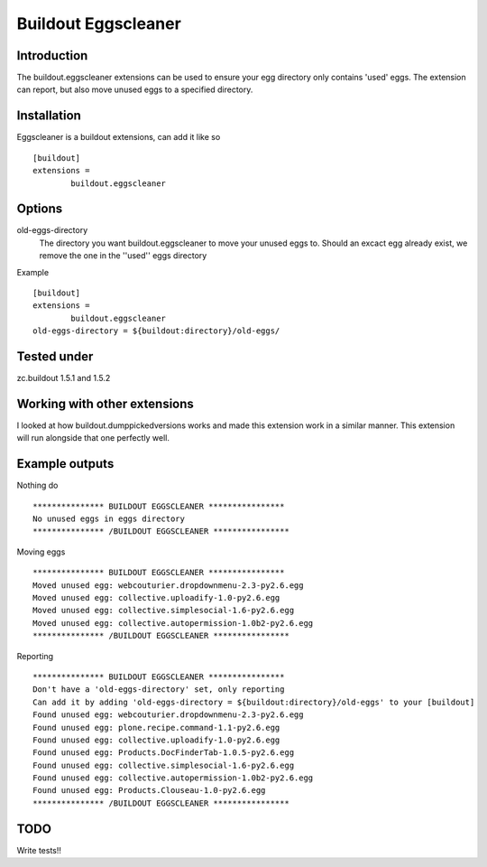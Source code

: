 Buildout Eggscleaner
======================

Introduction
------------
The buildout.eggscleaner extensions can be used to ensure your egg directory only contains 'used' eggs.
The extension can report, but also move unused eggs to a specified directory.


Installation
------------
Eggscleaner is a buildout extensions, can add it like so ::

    [buildout]
    extensions =
            buildout.eggscleaner


Options
----------
old-eggs-directory
        The directory you want buildout.eggscleaner to move your unused eggs to.
        Should an excact egg already exist, we remove the one in the ''used'' eggs directory


Example ::    

        [buildout]                                                                 
        extensions =                                                               
                buildout.eggscleaner  
        old-eggs-directory = ${buildout:directory}/old-eggs/

Tested under
-----------
zc.buildout 1.5.1 and 1.5.2

Working with other extensions
-----------
I looked at how buildout.dumppickedversions works and made this extension work in a similar manner.
This extension will run alongside that one perfectly well.


Example outputs
-----------

Nothing do ::

    *************** BUILDOUT EGGSCLEANER ****************
    No unused eggs in eggs directory
    *************** /BUILDOUT EGGSCLEANER ****************


Moving eggs ::

    *************** BUILDOUT EGGSCLEANER ****************
    Moved unused egg: webcouturier.dropdownmenu-2.3-py2.6.egg 
    Moved unused egg: collective.uploadify-1.0-py2.6.egg 
    Moved unused egg: collective.simplesocial-1.6-py2.6.egg 
    Moved unused egg: collective.autopermission-1.0b2-py2.6.egg 
    *************** /BUILDOUT EGGSCLEANER ****************

Reporting ::

    *************** BUILDOUT EGGSCLEANER ****************
    Don't have a 'old-eggs-directory' set, only reporting
    Can add it by adding 'old-eggs-directory = ${buildout:directory}/old-eggs' to your [buildout]
    Found unused egg: webcouturier.dropdownmenu-2.3-py2.6.egg 
    Found unused egg: plone.recipe.command-1.1-py2.6.egg 
    Found unused egg: collective.uploadify-1.0-py2.6.egg 
    Found unused egg: Products.DocFinderTab-1.0.5-py2.6.egg 
    Found unused egg: collective.simplesocial-1.6-py2.6.egg 
    Found unused egg: collective.autopermission-1.0b2-py2.6.egg 
    Found unused egg: Products.Clouseau-1.0-py2.6.egg 
    *************** /BUILDOUT EGGSCLEANER ****************

TODO
-----------
Write tests!!
